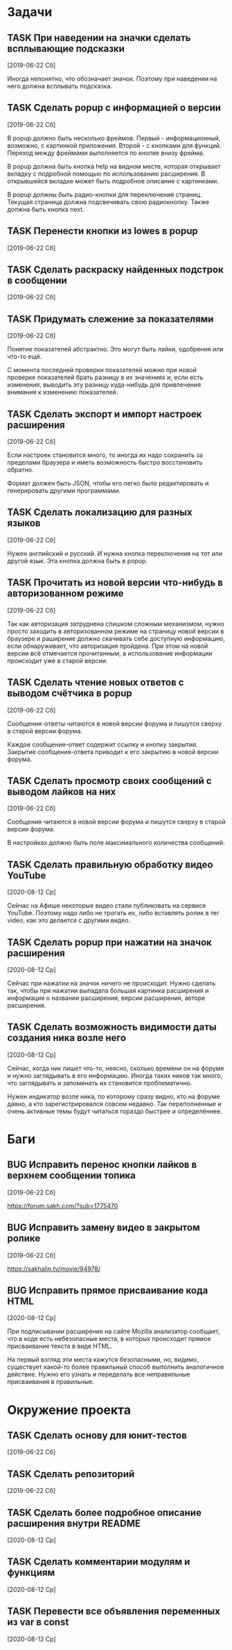 #+STARTUP: content logdone hideblocks
#+TODO: TASK(t!) | DONE(d) CANCEL(c)
#+TODO: BUG(b!) | FIXED(f) REJECT(r)
#+PRIORITIES: A F C
#+TAGS: current(c) testing(t)
#+CONSTANTS: last_issue_id=27

* Задачи
  :PROPERTIES:
  :COLUMNS:  %3issue_id(ID) %4issue_type(TYPE) %TODO %40ITEM %SCHEDULED %DEADLINE %1PRIORITY
  :ARCHIVE:  tasks_archive.org::* Архив задач
  :END:

** TASK При наведении на значки сделать всплывающие подсказки
   :PROPERTIES:
   :issue_id: 7
   :issue_type: task
   :END:

   [2019-06-22 Сб]

   Иногда непонятно, что обозначает значок. Поэтому при наведении на
   него должна всплывать подсказка.

** TASK Сделать popup с информацией о версии
   :PROPERTIES:
   :issue_id: 8
   :issue_type: task
   :END:

   [2019-06-22 Сб]

   В popup должно быть несколько фреймов. Первый - информационный,
   возможно, с картинкой приложения. Второй - с кнопками для
   функций. Переход между фреймами выполняется по кнопке внизу фрейма.

   В popup должна быть кнопка help на видном месте, которая открывает
   вкладку с подробной помощью по использованию расширения. В
   открывшейся вкладке может быть подробное описание с картинками.

   В popup должны быть радио-кнопки для переключения страниц. Текущая
   страница должна подсвечивать свою радиокнопку. Также должна быть
   кнопка next.

** TASK Перенести кнопки из lowes в popup
   :PROPERTIES:
   :issue_id: 9
   :issue_type: task
   :END:

   [2019-06-22 Сб]

** TASK Сделать раскраску найденных подстрок в сообщении
   :PROPERTIES:
   :issue_id: 10
   :issue_type: task
   :END:

   [2019-06-22 Сб]

** TASK Придумать слежение за показателями
   :PROPERTIES:
   :issue_id: 11
   :issue_type: task
   :END:

   [2019-06-22 Сб]

   Понятие показателей абстрактно. Это могут быть лайки, одобрения или
   что-то ещё.

   С момента последней проверки показателей можно при новой проверке
   показателей брать разницу в их значениях и, если есть изменения,
   выводить эту разницу куда-нибудь для привлечения внимания к
   изменению показателей.

** TASK Сделать экспорт и импорт настроек расширения
   :PROPERTIES:
   :issue_id: 12
   :issue_type: task
   :END:

   [2019-06-22 Сб]

   Если настроек становится много, то иногда их надо сохранить за
   пределами браузера и иметь возможность быстро восстановить обратно.

   Формат должен быть JSON, чтобы его легко было редактировать и
   генерировать другими программами.

** TASK Сделать локализацию для разных языков
   :PROPERTIES:
   :issue_id: 13
   :issue_type: task
   :END:

   [2019-06-22 Сб]

   Нужен английский и русский. И нужна кнопка переключения на тот или
   другой язык. Эта кнопка должна быть в popup.

** TASK Прочитать из новой версии что-нибудь в авторизованном режиме
   :PROPERTIES:
   :issue_id: 16
   :issue_type: task
   :END:

   [2019-06-22 Сб]

   Так как авторизация затруднена слишком сложным механизмом, нужно
   просто заходить в авторизованном режиме на страницу новой версии в
   браузере и раширение должно скачивать себе доступную информацию,
   если обнаруживает, что авторизация пройдена. При этом на новой
   версии всё отмечается прочитанным, а использование информации
   происходит уже в старой версии.

** TASK Сделать чтение новых ответов с выводом счётчика в popup
   :PROPERTIES:
   :issue_id: 17
   :issue_type: task
   :END:

   [2019-06-22 Сб]

    Сообщения-ответы читаются в новой версии форума и пишутся сверху в
    старой версии форума.

    Каждое сообщение-ответ содержит ссылку и кнопку закрытия. Закрытие
    сообщения-ответа приводит к его закрытию в новой версии форума.

** TASK Сделать просмотр своих сообщений с выводом лайков на них
   :PROPERTIES:
   :issue_id: 18
   :issue_type: task
   :END:

   [2019-06-22 Сб]

   Сообщения читаются в новой версии форума и пишутся сверху в старой
   версии форума.

   В настройках должно быть поле максимального количества сообщений.

** TASK Сделать правильную обработку видео YouTube
   :PROPERTIES:
   :issue_id: 21
   :issue_type: task
   :END:

   [2020-08-12 Ср]

   Сейчас на Афише некоторые видео стали публиковать на сервисе
   YouTube. Поэтому надо либо не трогать их, либо вставлять ролик в
   тег video, как это делается с другими видео.

** TASK Сделать popup при нажатии на значок расширения
   :PROPERTIES:
   :issue_id: 25
   :issue_type: task
   :END:

   [2020-08-12 Ср]

   Сейчас при нажатии на значок ничего не происходит. Нужно сделать
   так, чтобы при нажатии выпадала большая картинка расширения и
   информация о названии расширения, версии расширения, авторе
   расширения.

** TASK Сделать возможность видимости даты создания ника возле него
   :PROPERTIES:
   :issue_id: 27
   :issue_type: task
   :END:

   [2020-08-12 Ср]

   Сейчас, когда ник пишет что-то, неясно, сколько времени он на
   форуме и нужно заглядывать в его информацию. Иногда таких ников так
   много, что заглядывать и запоминать их становится проблематично.

   Нужен индикатор возле ника, по которому сразу видно, кто на форуме
   давно, а кто зарегистрировался совсем недавно. Так переполненные и
   очень активные темы будут читаться гораздо быстрее и определённее.


* Баги
  :PROPERTIES:
  :COLUMNS:  %3issue_id(ID) %4issue_type(TYPE) %TODO %40ITEM %SCHEDULED %DEADLINE %1PRIORITY
  :ARCHIVE:  tasks_archive.org::* Архив багов
  :END:

** BUG Исправить перенос кнопки лайков в верхнем сообщении топика
   :PROPERTIES:
   :issue_id: 19
   :issue_type: bug
   :END:

   [2019-06-22 Сб]

   https://forum.sakh.com/?sub=1775470

** BUG Исправить замену видео в закрытом ролике
   :PROPERTIES:
   :issue_id: 20
   :issue_type: bug
   :END:

   [2019-06-22 Сб]

   https://sakhalin.tv/movie/94978/

** BUG Исправить прямое присваивание кода HTML
   :PROPERTIES:
   :issue_id: 26
   :issue_type: bug
   :END:

   [2020-08-12 Ср]

   При подписывании расширения на сайте Mozilla анализатор сообщает,
   что в коде есть небезопасные места, в которых происходит прямое
   присваивание текста в виде HTML.

   На первый взгляд эти места кажутся безопасными, но, видимо,
   существует какой-то более правильный способ выполнить аналогичное
   действие. Нужно его узнать и переделать все неправильные
   присваивания в правильные.


* Окружение проекта
  :PROPERTIES:
  :COLUMNS:  %3issue_id(ID) %4issue_type(TYPE) %TODO %40ITEM %SCHEDULED %DEADLINE %1PRIORITY
  :ARCHIVE:  tasks_archive.org::* Архив окружения
  :END:

** TASK Сделать основу для юнит-тестов
   :PROPERTIES:
   :issue_id: 14
   :issue_type: task
   :END:

   [2019-06-22 Сб]

** TASK Сделать репозиторий
   :PROPERTIES:
   :issue_id: 15
   :issue_type: task
   :END:

   [2019-06-22 Сб]

** TASK Сделать более подробное описание расширения внутри README
   :PROPERTIES:
   :issue_id: 22
   :issue_type: task
   :END:

   [2020-08-12 Ср]

** TASK Сделать комментарии модулям и функциям
   :PROPERTIES:
   :issue_id: 23
   :issue_type: task
   :END:

   [2020-08-12 Ср]

** TASK Перевести все объявления переменных из var в const
   :PROPERTIES:
   :issue_id: 24
   :issue_type: task
   :END:

   [2020-08-12 Ср]
